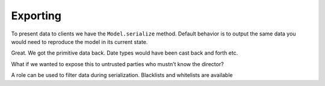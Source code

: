 =========
Exporting
=========


To present data to clients we have the ``Model.serialize`` method. Default
behavior is to output the same data you would need to reproduce the model in its
current state.

.. doctest::

  >>> from schematics.models import Model
  >>> from schematics.types import StringType
  >>> from schematics.serialize import whitelist
  >>>
  >>> class Movie(Model):
  ...     name = StringType()
  ...     director = StringType()
  ...     class Options:
  ...         roles = {'public': whitelist('name')}
  ...
  >>> movie = Movie()
  >>> movie.name = u'Trainspotting'
  >>> movie.director = u'Danny Boyle'
  >>> movie.serialize()
  {'director': u'Danny Boyle', 'name': u'Trainspotting'}

Great. We got the primitive data back. Date types would have been cast back and
forth etc.

What if we wanted to expose this to untrusted parties who mustn’t know the
director?

.. doctest::

  >>> movie.serialize(role='public')
  {'name': u'Trainspotting'}

A role can be used to filter data during serialization.  Blacklists and whitelists are available

